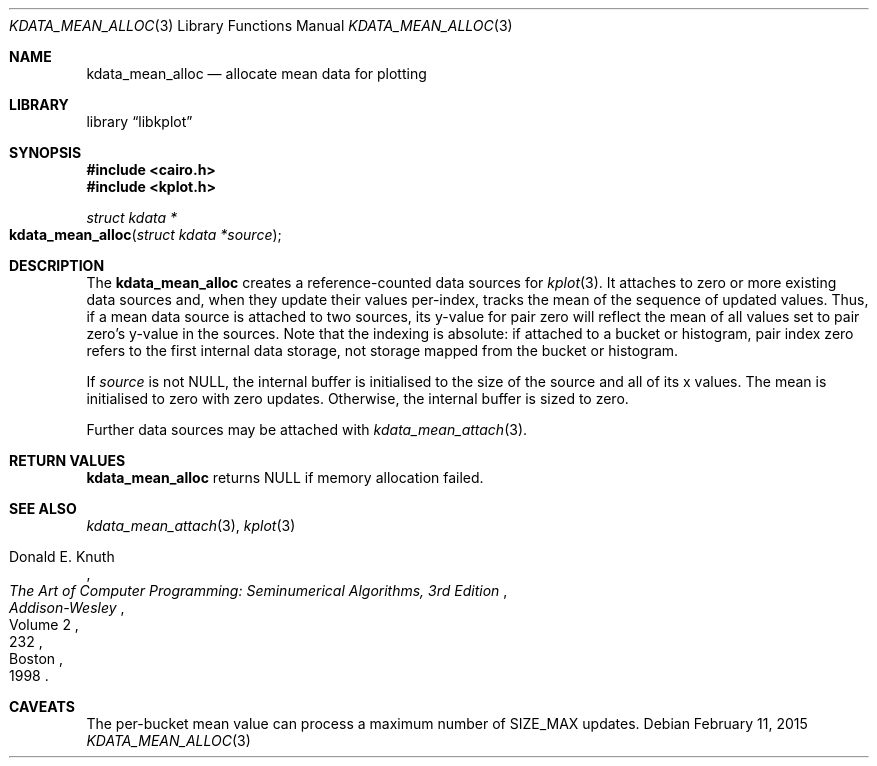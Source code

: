 .Dd $Mdocdate: February 11 2015 $
.Dt KDATA_MEAN_ALLOC 3
.Os
.Sh NAME
.Nm kdata_mean_alloc
.Nd allocate mean data for plotting
.Sh LIBRARY
.Lb libkplot
.Sh SYNOPSIS
.In cairo.h
.In kplot.h
.Ft "struct kdata *"
.Fo kdata_mean_alloc
.Fa "struct kdata *source"
.Fc
.Sh DESCRIPTION
The
.Nm kdata_mean_alloc
creates a reference-counted data sources for
.Xr kplot 3 .
It attaches to zero or more existing data sources and, when they update
their values per-index, tracks the mean of the sequence of updated
values.
Thus, if a mean data source is attached to two sources, its y-value for
pair zero will reflect the mean of all values set to pair zero's
y-value in the sources.
Note that the indexing is absolute: if attached to a bucket or
histogram, pair index zero refers to the first internal data storage,
not storage mapped from the bucket or histogram.
.Pp
If
.Fa source
is not
.Dv NULL ,
the internal buffer is initialised to the size of the source and all of
its x values.
The mean is initialised to zero with zero updates.
Otherwise, the internal buffer is sized to zero.
.Pp
Further data sources may be attached with
.Xr kdata_mean_attach 3 .
.Sh RETURN VALUES
.Nm
returns
.Dv NULL
if memory allocation failed.
.\" .Sh ENVIRONMENT
.\" For sections 1, 6, 7, and 8 only.
.\" .Sh FILES
.\" .Sh EXIT STATUS
.\" For sections 1, 6, and 8 only.
.\" .Sh EXAMPLES
.\" .Sh DIAGNOSTICS
.\" For sections 1, 4, 6, 7, 8, and 9 printf/stderr messages only.
.\" .Sh ERRORS
.\" For sections 2, 3, 4, and 9 errno settings only.
.Sh SEE ALSO
.Xr kdata_mean_attach 3 ,
.Xr kplot 3
.Rs
.%A Donald E. Knuth
.%B The Art of Computer Programming: Seminumerical Algorithms, 3rd Edition
.%C Boston
.%D 1998
.%I Addison-Wesley
.%P 232
.%V Volume 2
.Re
.\" .Sh STANDARDS
.\" .Sh HISTORY
.\" .Sh AUTHORS
.Sh CAVEATS
The per-bucket mean value can process a maximum number of
.Dv SIZE_MAX
updates.
.\" .Sh BUGS
.\" .Sh SECURITY CONSIDERATIONS
.\" Not used in OpenBSD.
